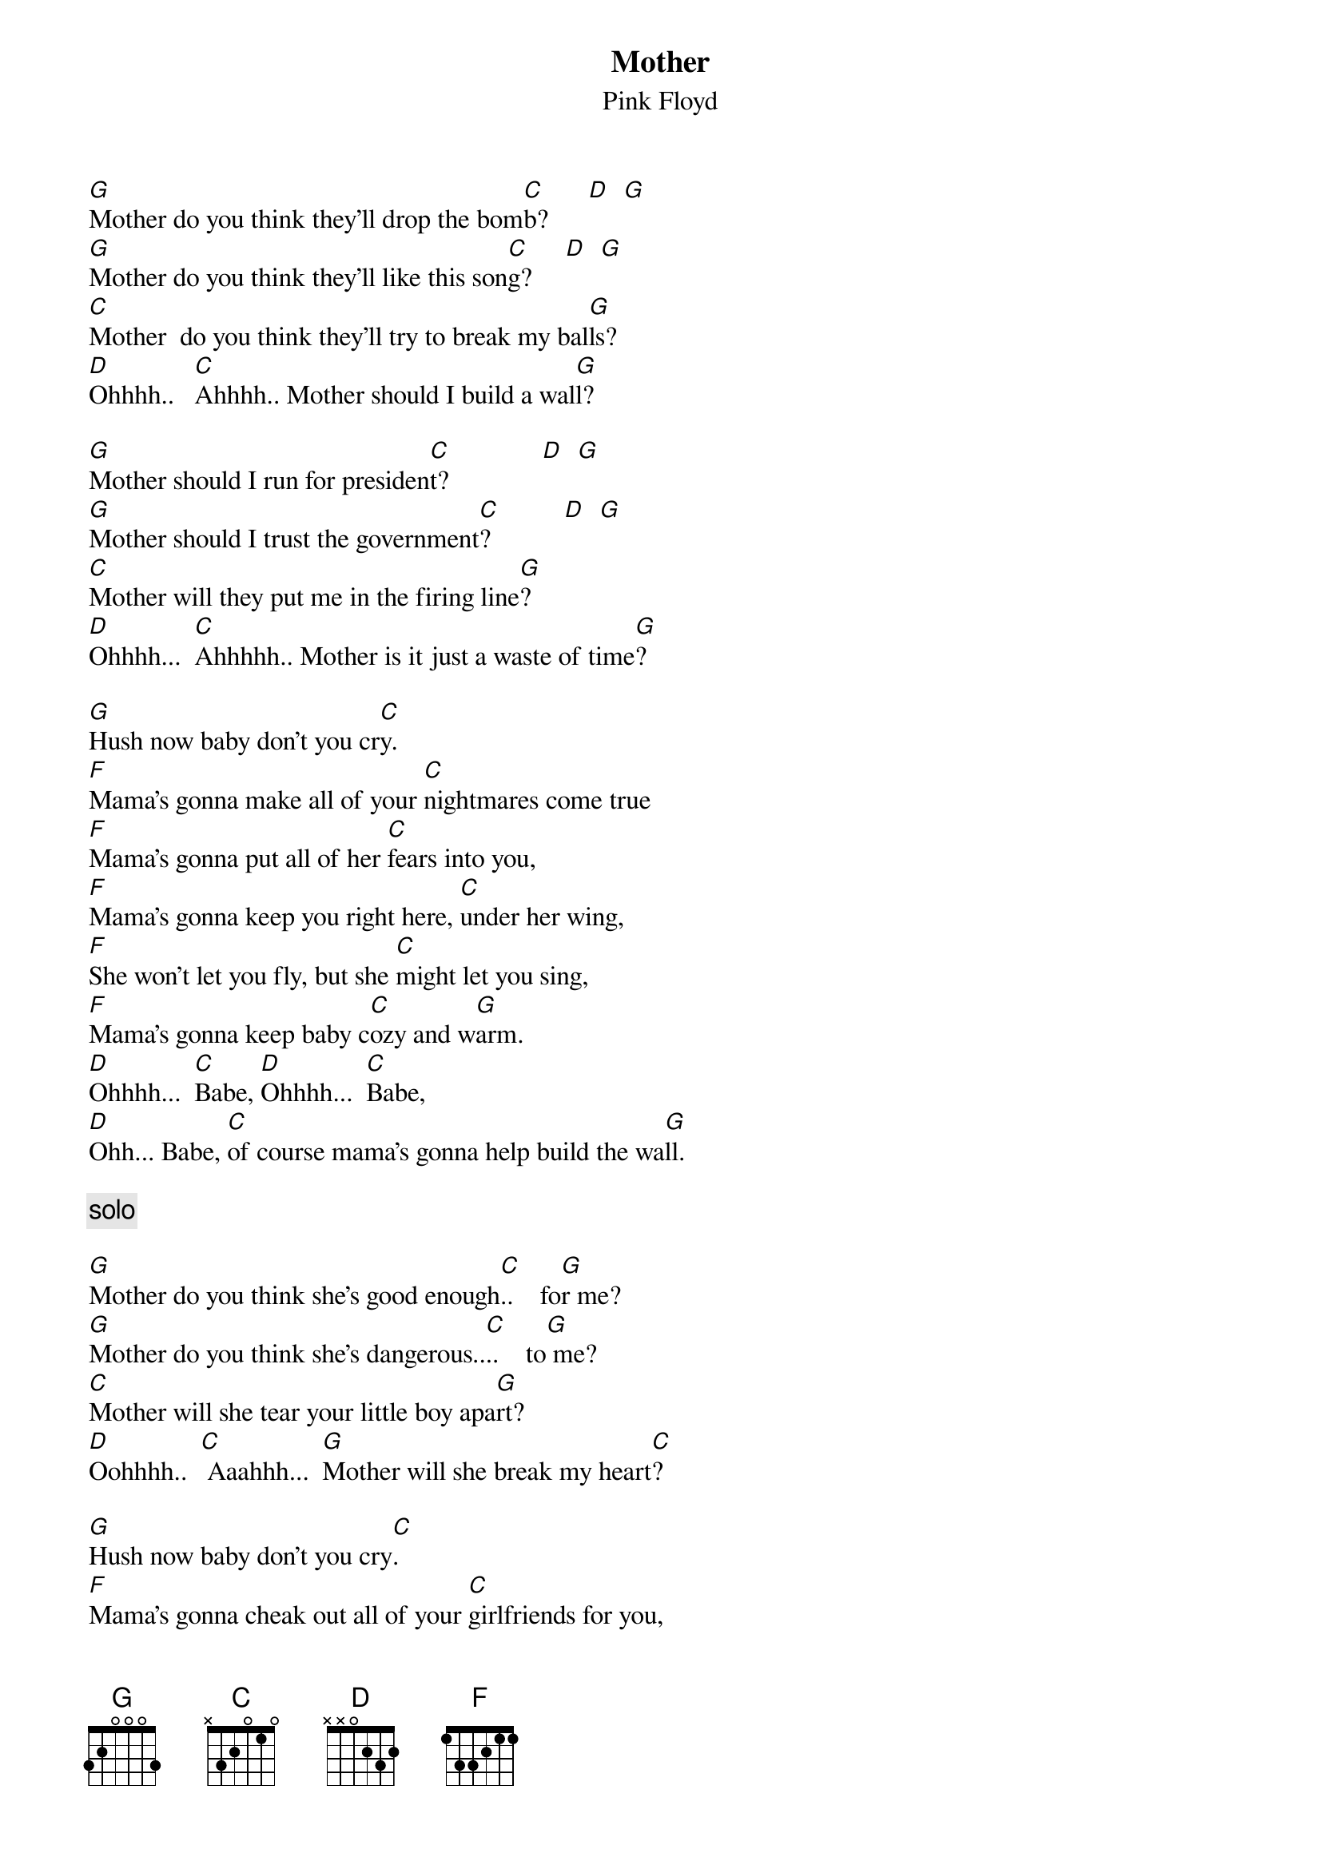 {t:Mother}
{st:Pink Floyd}

[G]Mother do you think they'll drop the bom[C]b?      [D]  [G]
[G]Mother do you think they'll like this son[C]g?     [D]  [G]
[C]Mother  do you think they'll try to break my bal[G]ls?     
[D]Ohhhh..   [C]Ahhhh.. Mother should I build a wal[G]l?

[G]Mother should I run for presiden[C]t?              [D]  [G]
[G]Mother should I trust the government[C]?           [D]  [G]
[C]Mother will they put me in the firing line[G]?
[D]Ohhhh...  [C]Ahhhhh.. Mother is it just a waste of time[G]?

[G]Hush now baby don't you cr[C]y.
[F]Mama's gonna make all of your [C]nightmares come true 
[F]Mama's gonna put all of her [C]fears into you,
[F]Mama's gonna keep you right here, [C]under her wing,
[F]She won't let you fly, but she [C]might let you sing,
[F]Mama's gonna keep baby c[C]ozy and w[G]arm.
[D]Ohhhh...  [C]Babe, [D]Ohhhh...  [C]Babe,
[D]Ohh... Babe, [C]of course mama's gonna help build the wa[G]ll.

{c:solo}

[G]Mother do you think she's good enough[C]..    fo[G]r me?
[G]Mother do you think she's dangerous..[C]..    to[G] me?
[C]Mother will she tear your little boy apa[G]rt?
[D]Oohhhh..  [C] Aaahhh...  [G]Mother will she break my heart[C]?

[G]Hush now baby don't you cry[C].
[F]Mama's gonna cheak out all of your [C]girlfriends for you,
[F]Mama won't let anyone[C] dirty get through,
[F]Mama's gonn wait up, [C]untill you get in,
[F]Mama will always find out [C]just where you've been,
[F]Mama's gonna keep baby, [C]healthy and clean[G].
[D]Ooohhhh...  B[C]aby, [D]Ooohhhh...  B[C]aby,
[D]Ooohhhh [C]baby, yo[G]u'll always be baby to me.

[G]Mother did it need to be so [C]high?
